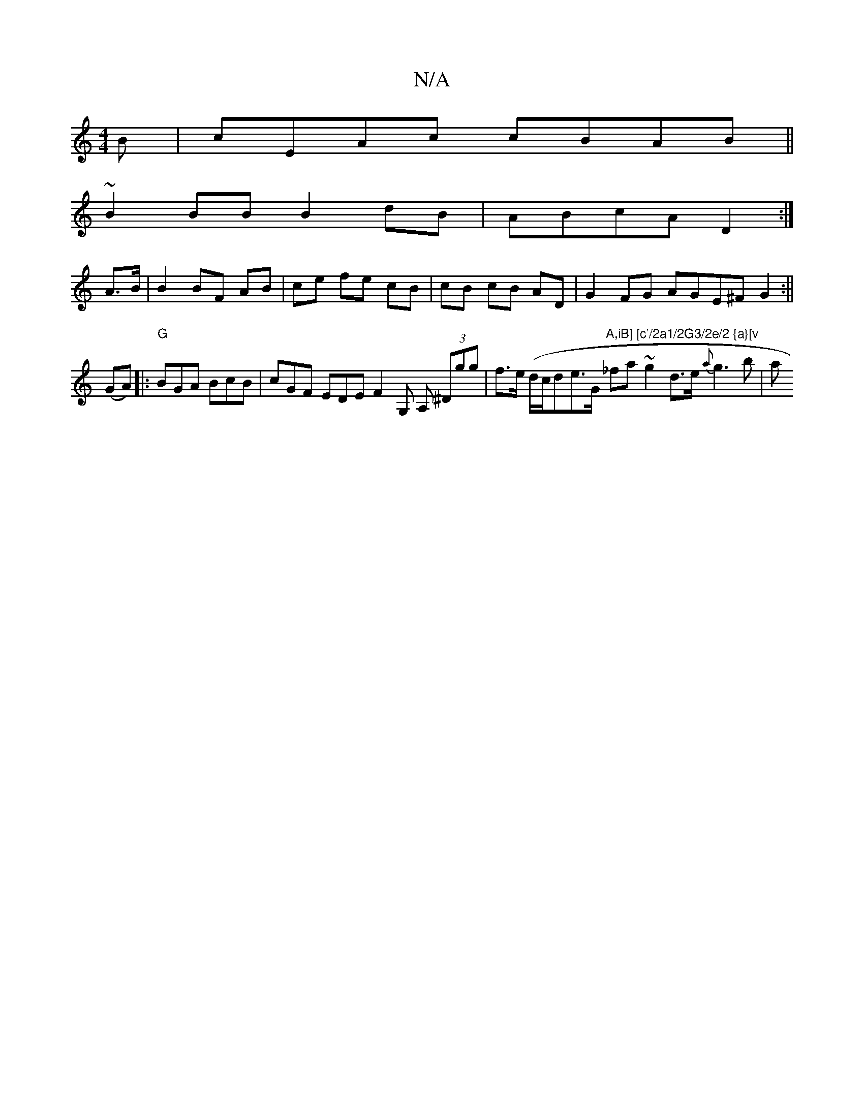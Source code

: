 X:1
T:N/A
M:4/4
R:N/A
K:Cmajor
B|cEAc cBAB||
~B2 BB B2dB | ABcA D2 :|
A>B |B2 BF AB|ce fe cB | cB cB AD |G2 FG AGE^F G2:||
(GA)|:"G"BGA BcB |cGF EDE F2G, A, (3^Dgg |f>e (d/c/}de>G "A,iB] [c'/2a1/2G3/2e/2 {a}[v"_fa ~g2 d>e {a}g3 b|a